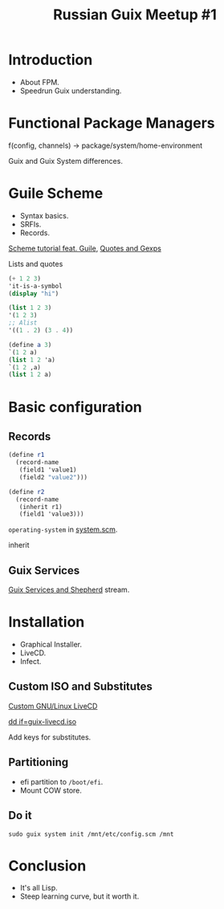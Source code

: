 :PROPERTIES:
:ID:       bb94c5bf-484e-462f-93de-e730f0e3f032
:END:
#+title: Russian Guix Meetup #1

* Introduction
- About FPM.
- Speedrun Guix understanding.

* Functional Package Managers

f(config, channels) -> package/system/home-environment

Guix and Guix System differences.

* Guile Scheme
- Syntax basics.
- SRFIs.
- Records.
[[id:f98634f0-dc12-4011-96c9-bf0b4d51fdb4][Scheme tutorial feat. Guile]], [[id:f71366ce-24d8-4d54-a9ee-536370fd14cf][Quotes and Gexps]]

Lists and quotes
#+begin_src scheme
(+ 1 2 3)
'it-is-a-symbol
(display "hi")

(list 1 2 3)
'(1 2 3)
;; Alist
'((1 . 2) (3 . 4))

(define a 3)
`(1 2 a)
(list 1 2 'a)
`(1 2 ,a)
(list 1 2 a)
#+end_src

* Basic configuration
** Records
#+begin_src scheme
(define r1
  (record-name
   (field1 'value1)
   (field2 "value2")))

(define r2
  (record-name
   (inherit r1)
   (field1 'value3)))
#+end_src

~operating-system~ in [[https://git.savannah.gnu.org/cgit/guix.git/tree/gnu/system.scm?h=7046e777212233b89df68379c270b448c45195ce#n214][system.scm]].

inherit

** Guix Services
[[id:ce0d2529-a7d1-4f65-8e43-d1cba379ce8f][Guix Services and Shepherd]] stream.

* Installation
- Graphical Installer.
- LiveCD.
- Infect.

** Custom ISO and Substitutes
[[id:b8446fe3-94b1-4531-9df1-915c8ccea456][Custom GNU/Linux LiveCD]]

[[http://guix.trop.in/en/manual/devel/en/guix.html#Copying-to-a-USB-Stick][dd if=guix-livecd.iso]]

Add keys for substitutes.

** Partitioning
- efi partition to ~/boot/efi~.
- Mount COW store.

** Do it
~sudo guix system init /mnt/etc/config.scm /mnt~

* Conclusion
- It's all Lisp.
- Steep learning curve, but it worth it.
